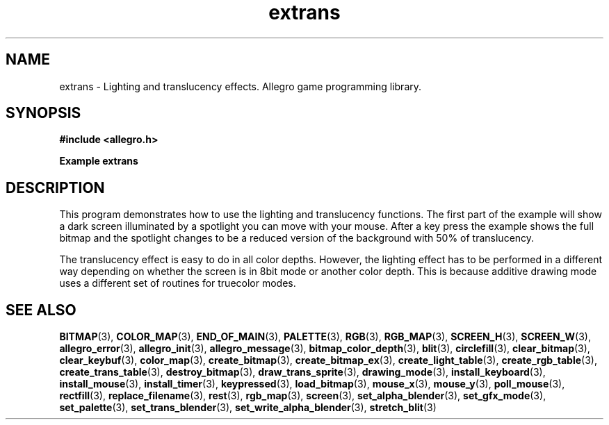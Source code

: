 .\" Generated by the Allegro makedoc utility
.TH extrans 3 "version 4.4.3" "Allegro" "Allegro manual"
.SH NAME
extrans \- Lighting and translucency effects. Allegro game programming library.\&
.SH SYNOPSIS
.B #include <allegro.h>

.sp
.B Example extrans
.SH DESCRIPTION
This program demonstrates how to use the lighting and
translucency functions. The first part of the example will
show a dark screen illuminated by a spotlight you can move
with your mouse. After a key press the example shows the full
bitmap and the spotlight changes to be a reduced version of
the background with 50% of translucency.

The translucency effect is easy to do in all color depths.
However, the lighting effect has to be performed in a different
way depending on whether the screen is in 8bit mode or another
color depth. This is because additive drawing mode uses a
different set of routines for truecolor modes.

.SH SEE ALSO
.BR BITMAP (3),
.BR COLOR_MAP (3),
.BR END_OF_MAIN (3),
.BR PALETTE (3),
.BR RGB (3),
.BR RGB_MAP (3),
.BR SCREEN_H (3),
.BR SCREEN_W (3),
.BR allegro_error (3),
.BR allegro_init (3),
.BR allegro_message (3),
.BR bitmap_color_depth (3),
.BR blit (3),
.BR circlefill (3),
.BR clear_bitmap (3),
.BR clear_keybuf (3),
.BR color_map (3),
.BR create_bitmap (3),
.BR create_bitmap_ex (3),
.BR create_light_table (3),
.BR create_rgb_table (3),
.BR create_trans_table (3),
.BR destroy_bitmap (3),
.BR draw_trans_sprite (3),
.BR drawing_mode (3),
.BR install_keyboard (3),
.BR install_mouse (3),
.BR install_timer (3),
.BR keypressed (3),
.BR load_bitmap (3),
.BR mouse_x (3),
.BR mouse_y (3),
.BR poll_mouse (3),
.BR rectfill (3),
.BR replace_filename (3),
.BR rest (3),
.BR rgb_map (3),
.BR screen (3),
.BR set_alpha_blender (3),
.BR set_gfx_mode (3),
.BR set_palette (3),
.BR set_trans_blender (3),
.BR set_write_alpha_blender (3),
.BR stretch_blit (3)

